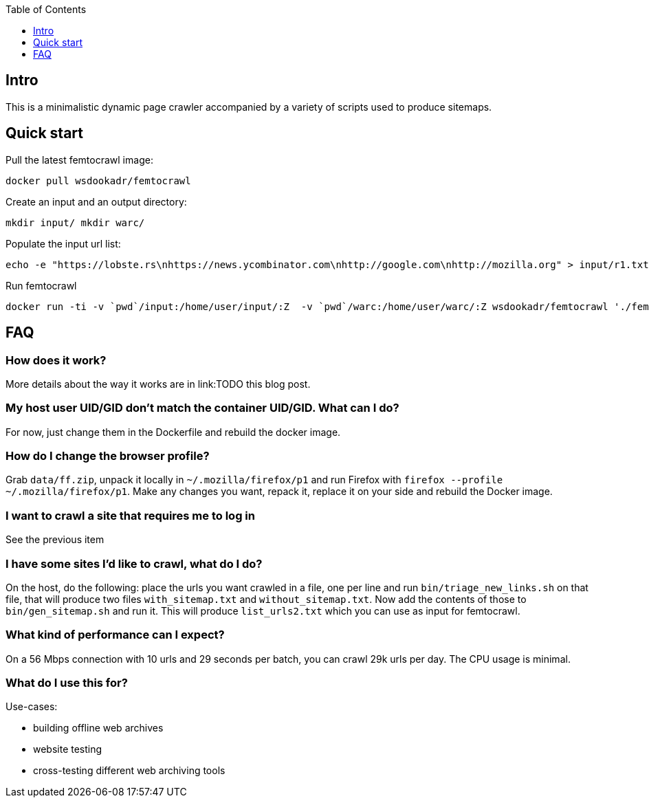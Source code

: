 :toc:
:toclevels: 1

== Intro

This is a minimalistic dynamic page crawler accompanied by a variety of
scripts used to produce sitemaps.

== Quick start

Pull the latest femtocrawl image:

----
docker pull wsdookadr/femtocrawl
----

Create an input and an output directory:

----
mkdir input/ mkdir warc/
----

Populate the input url list:

----
echo -e "https://lobste.rs\nhttps://news.ycombinator.com\nhttp://google.com\nhttp://mozilla.org" > input/r1.txt
----

Run femtocrawl

----
docker run -ti -v `pwd`/input:/home/user/input/:Z  -v `pwd`/warc:/home/user/warc/:Z wsdookadr/femtocrawl './femtocrawl.sh input/r1.txt'
----

== FAQ

=== How does it work?

More details about the way it works are in link:TODO this blog post.

=== My host user UID/GID don't match the container UID/GID. What can I do?

For now, just change them in the Dockerfile and rebuild the docker image.

=== How do I change the browser profile?

Grab `data/ff.zip`, unpack it locally in `~/.mozilla/firefox/p1` and run
Firefox with `firefox --profile ~/.mozilla/firefox/p1`. Make any changes
you want, repack it, replace it on your side and rebuild the Docker image.

=== I want to crawl a site that requires me to log in

See the previous item

=== I have some sites I'd like to crawl, what do I do?

On the host, do the following: place the urls you want crawled in a file,
one per line and run `bin/triage_new_links.sh` on that file, that will
produce two files `with_sitemap.txt` and `without_sitemap.txt`. Now
add the contents of those to `bin/gen_sitemap.sh` and run it. This will
produce `list_urls2.txt` which you can use as input for femtocrawl.

=== What kind of performance can I expect?

On a 56 Mbps connection with 10 urls and 29 seconds per batch, you can
crawl 29k urls per day.  The CPU usage is minimal.

=== What do I use this for?

Use-cases:

* building offline web archives
* website testing
* cross-testing different web archiving tools


